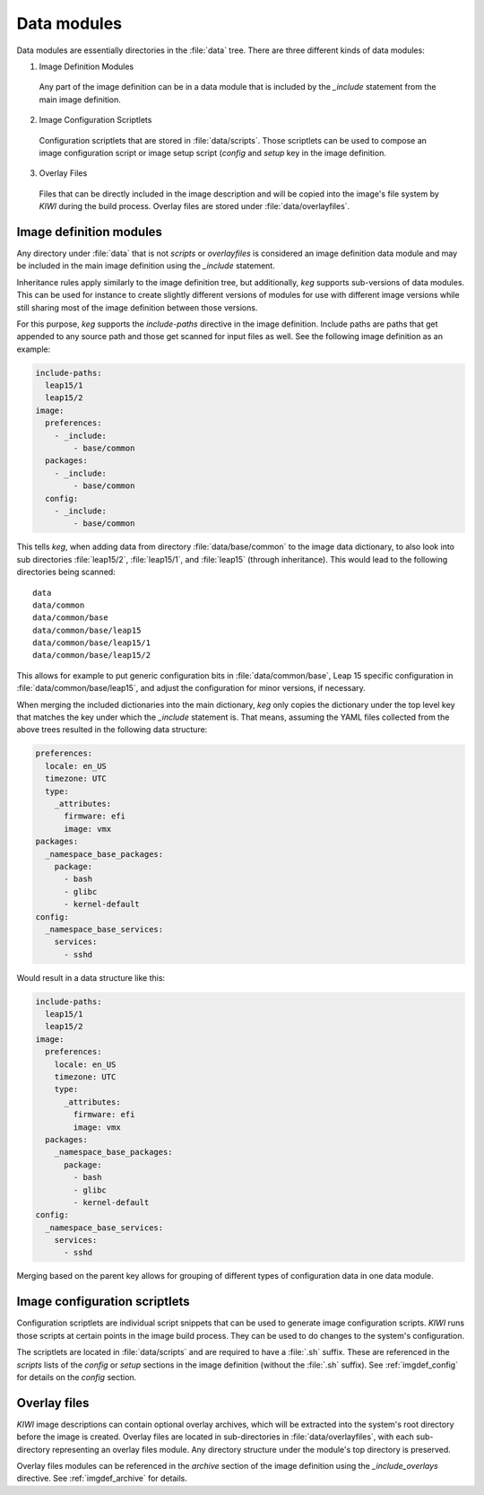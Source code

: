 .. _data_modules:

Data modules
============

Data modules are essentially directories in the :file:`data` tree. There are
three different kinds of data modules:

1. Image Definition Modules

  Any part of the image definition can be in a data module that is
  included by the `_include` statement from the main image definition.

2. Image Configuration Scriptlets

  Configuration scriptlets that are stored in :file:`data/scripts`.
  Those scriptlets can be used to compose an image configuration script or
  image setup script (`config` and `setup` key in the image definition.

3. Overlay Files

  Files that can be directly included in the image description and will be
  copied into the image's file system by `KIWI` during the build process.
  Overlay files are stored under :file:`data/overlayfiles`.


Image definition modules
------------------------

Any directory under :file:`data` that is not `scripts` or `overlayfiles`
is considered an image definition data module and may be included in the
main image definition using the `_include` statement.

Inheritance rules apply similarly to the image definition tree, but
additionally, `keg` supports sub-versions of data modules. This can be used for
instance to create slightly different versions of modules for use with
different image versions while still sharing most of the image definition
between those versions.

For this purpose, `keg` supports the `include-paths` directive in the image
definition. Include paths are paths that get appended to any source path and
those get scanned for input files as well. See the following image definition
as an example:

.. code:: yaml

  include-paths:
    leap15/1
    leap15/2
  image:
    preferences:
      - _include:
          - base/common
    packages:
      - _include:
          - base/common
    config:
      - _include:
          - base/common


This tells `keg`, when adding data from directory :file:`data/base/common` to
the image data dictionary, to also look into sub directories :file:`leap15/2`,
:file:`leap15/1`, and :file:`leap15` (through inheritance). This would lead to
the following directories being scanned::

  data
  data/common
  data/common/base
  data/common/base/leap15
  data/common/base/leap15/1
  data/common/base/leap15/2

This allows for example to put generic configuration bits in
:file:`data/common/base`, Leap 15 specific configuration in
:file:`data/common/base/leap15`, and adjust the configuration for minor
versions, if necessary.

When merging the included dictionaries into the main dictionary, `keg` only
copies the dictionary under the top level key that matches the key under
which the `_include` statement is. That means, assuming the YAML files
collected from the above trees resulted in the following data structure:

.. code:: yaml

  preferences:
    locale: en_US
    timezone: UTC
    type:
      _attributes:
        firmware: efi
        image: vmx
  packages:
    _namespace_base_packages:
      package:
        - bash
        - glibc
        - kernel-default
  config:
    _namespace_base_services:
      services:
        - sshd

Would result in a data structure like this:

.. code:: yaml

  include-paths:
    leap15/1
    leap15/2
  image:
    preferences:
      locale: en_US
      timezone: UTC
      type:
        _attributes:
          firmware: efi
          image: vmx
    packages:
      _namespace_base_packages:
        package:
          - bash
          - glibc
          - kernel-default
  config:
    _namespace_base_services:
      services:
        - sshd


Merging based on the parent key allows for grouping of different types of
configuration data in one data module.


Image configuration scriptlets
------------------------------

Configuration scriptlets are individual script snippets that can be used
to generate image configuration scripts. `KIWI` runs those scripts at
certain points in the image build process. They can be used to do changes
to the system's configuration.

The scriptlets are located in :file:`data/scripts` and are required to have a
:file:`.sh` suffix. These are referenced in the `scripts` lists of the `config`
or `setup` sections in the image definition (without the :file:`.sh` suffix). 
See :ref:`imgdef_config` for details on the `config` section.

Overlay files
-------------

`KIWI` image descriptions can contain optional overlay archives, which will be
extracted into the system's root directory before the image is created.
Overlay files are located in sub-directories in :file:`data/overlayfiles`,
with each sub-directory representing an overlay files module. Any directory
structure under the module's top directory is preserved.

Overlay files modules can be referenced in the `archive` section of the image
definition using the `_include_overlays` directive. See :ref:`imgdef_archive` for
details.
